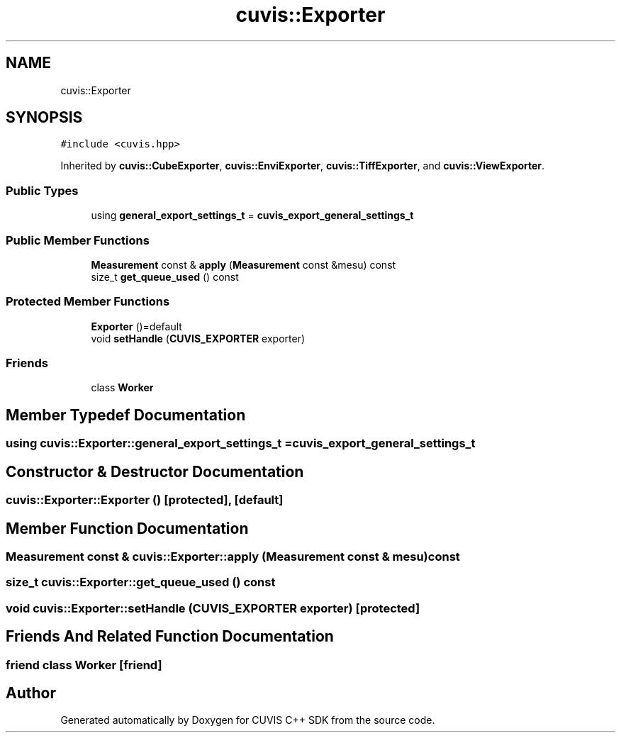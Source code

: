 .TH "cuvis::Exporter" 3 "Thu Jun 22 2023" "Version 3.2.0" "CUVIS C++ SDK" \" -*- nroff -*-
.ad l
.nh
.SH NAME
cuvis::Exporter
.SH SYNOPSIS
.br
.PP
.PP
\fC#include <cuvis\&.hpp>\fP
.PP
Inherited by \fBcuvis::CubeExporter\fP, \fBcuvis::EnviExporter\fP, \fBcuvis::TiffExporter\fP, and \fBcuvis::ViewExporter\fP\&.
.SS "Public Types"

.in +1c
.ti -1c
.RI "using \fBgeneral_export_settings_t\fP = \fBcuvis_export_general_settings_t\fP"
.br
.in -1c
.SS "Public Member Functions"

.in +1c
.ti -1c
.RI "\fBMeasurement\fP const & \fBapply\fP (\fBMeasurement\fP const &mesu) const"
.br
.ti -1c
.RI "size_t \fBget_queue_used\fP () const"
.br
.in -1c
.SS "Protected Member Functions"

.in +1c
.ti -1c
.RI "\fBExporter\fP ()=default"
.br
.ti -1c
.RI "void \fBsetHandle\fP (\fBCUVIS_EXPORTER\fP exporter)"
.br
.in -1c
.SS "Friends"

.in +1c
.ti -1c
.RI "class \fBWorker\fP"
.br
.in -1c
.SH "Member Typedef Documentation"
.PP 
.SS "using \fBcuvis::Exporter::general_export_settings_t\fP =  \fBcuvis_export_general_settings_t\fP"

.SH "Constructor & Destructor Documentation"
.PP 
.SS "cuvis::Exporter::Exporter ()\fC [protected]\fP, \fC [default]\fP"

.SH "Member Function Documentation"
.PP 
.SS "\fBMeasurement\fP const  & cuvis::Exporter::apply (\fBMeasurement\fP const & mesu) const"

.SS "size_t cuvis::Exporter::get_queue_used () const"

.SS "void cuvis::Exporter::setHandle (\fBCUVIS_EXPORTER\fP exporter)\fC [protected]\fP"

.SH "Friends And Related Function Documentation"
.PP 
.SS "friend class \fBWorker\fP\fC [friend]\fP"


.SH "Author"
.PP 
Generated automatically by Doxygen for CUVIS C++ SDK from the source code\&.
